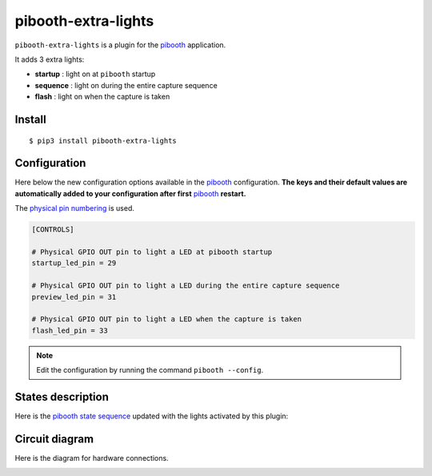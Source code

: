 
====================
pibooth-extra-lights
====================

|PythonVersions| |PypiPackage| |Downloads|

``pibooth-extra-lights`` is a plugin for the `pibooth`_ application.

It adds 3 extra lights:

- **startup**  : light on at ``pibooth`` startup
- **sequence** : light on during the entire capture sequence
- **flash**    : light on when the capture is taken

Install
-------

::

    $ pip3 install pibooth-extra-lights

Configuration
-------------

Here below the new configuration options available in the `pibooth`_ configuration.
**The keys and their default values are automatically added to your configuration after first** `pibooth`_ **restart.**

The `physical pin numbering <https://pinout.xyz>`_ is used.

.. code-block:: ini

    [CONTROLS]

    # Physical GPIO OUT pin to light a LED at pibooth startup
    startup_led_pin = 29

    # Physical GPIO OUT pin to light a LED during the entire capture sequence
    preview_led_pin = 31

    # Physical GPIO OUT pin to light a LED when the capture is taken
    flash_led_pin = 33

.. note:: Edit the configuration by running the command ``pibooth --config``.

States description
------------------

Here is the `pibooth state sequence <https://github.com/pibooth/pibooth#states-and-lights-management>`_
updated with the lights activated by this plugin:

.. image:: https://raw.githubusercontent.com/pibooth/pibooth-extra-lights/master/templates/state_sequence.png
   :align: center
   :alt: State sequence

Circuit diagram
---------------

Here is the diagram for hardware connections.

.. image:: https://raw.githubusercontent.com/pibooth/pibooth-extra-lights/master/templates/sketch.png
   :align: center
   :alt: Electronic sketch

.. --- Links ------------------------------------------------------------------

.. _`pibooth`: https://pypi.org/project/pibooth

.. |PythonVersions| image:: https://img.shields.io/badge/python-2.7+ / 3.6+-red.svg
   :target: https://www.python.org/downloads
   :alt: Python 2.7+/3.6+

.. |PypiPackage| image:: https://badge.fury.io/py/pibooth-extra-lights.svg
   :target: https://pypi.org/project/pibooth-extra-lights
   :alt: PyPi package

.. |Downloads| image:: https://img.shields.io/pypi/dm/pibooth-extra-lights?color=purple
   :target: https://pypi.org/project/pibooth-extra-lights
   :alt: PyPi downloads
